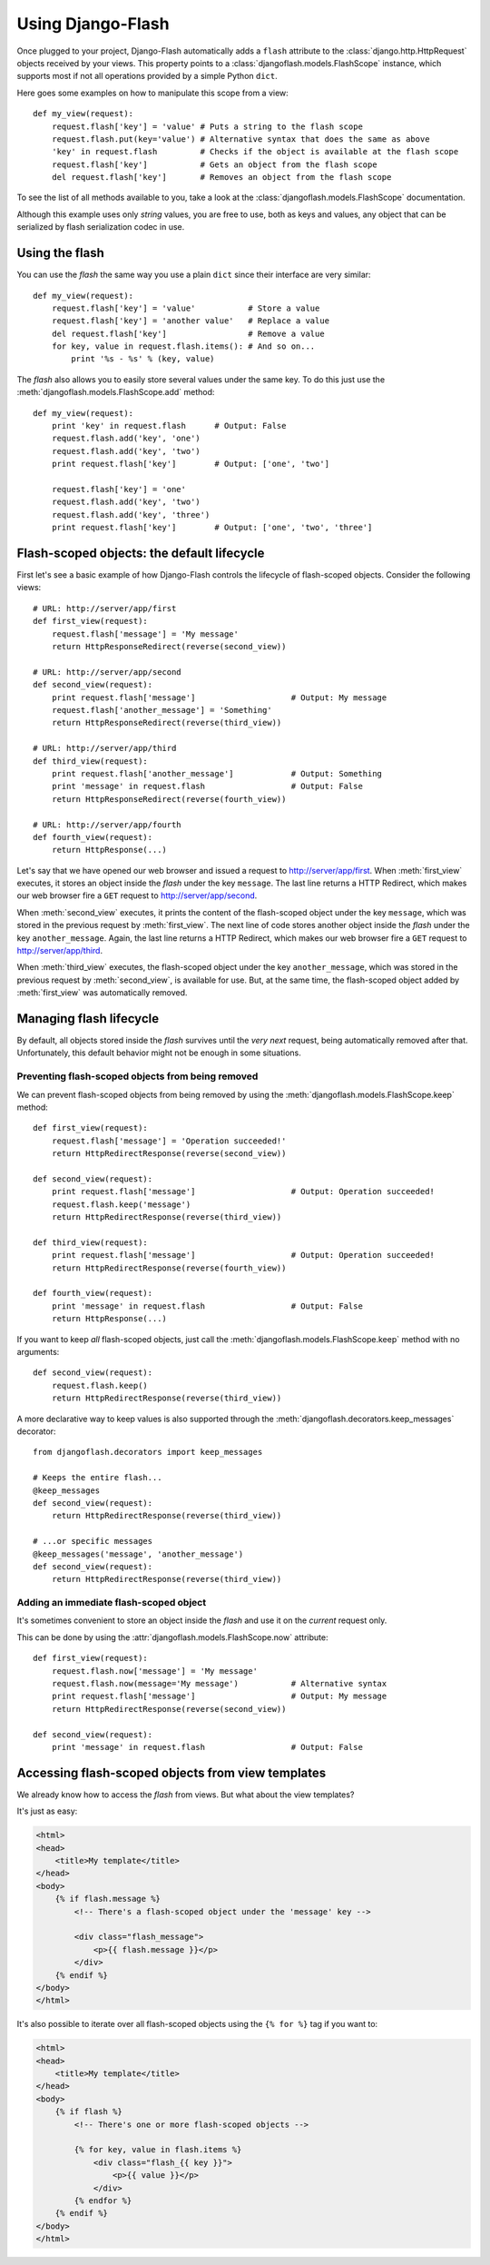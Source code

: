 Using Django-Flash
------------------

Once plugged to your project, Django-Flash automatically adds a ``flash``
attribute to the :class:`django.http.HttpRequest` objects received by your
views. This property points to a :class:`djangoflash.models.FlashScope`
instance, which supports most if not all operations provided by a simple Python
``dict``.

Here goes some examples on how to manipulate this scope from a view::

    def my_view(request):
        request.flash['key'] = 'value' # Puts a string to the flash scope
        request.flash.put(key='value') # Alternative syntax that does the same as above
        'key' in request.flash         # Checks if the object is available at the flash scope
        request.flash['key']           # Gets an object from the flash scope
        del request.flash['key']       # Removes an object from the flash scope


To see the list of all methods available to you, take a look at the
:class:`djangoflash.models.FlashScope` documentation.

Although this example uses only *string* values, you are free to use, both as
keys and values, any object that can be serialized by flash serialization codec
in use.


Using the flash
```````````````

You can use the *flash* the same way you use a plain ``dict`` since their
interface are very similar::

    def my_view(request):
        request.flash['key'] = 'value'           # Store a value
        request.flash['key'] = 'another value'   # Replace a value
        del request.flash['key']                 # Remove a value
        for key, value in request.flash.items(): # And so on...
            print '%s - %s' % (key, value)


The *flash* also allows you to easily store several values under the same key.
To do this just use the :meth:`djangoflash.models.FlashScope.add` method::

    def my_view(request):
        print 'key' in request.flash      # Output: False
        request.flash.add('key', 'one')
        request.flash.add('key', 'two')
        print request.flash['key']        # Output: ['one', 'two']

        request.flash['key'] = 'one'
        request.flash.add('key', 'two')
        request.flash.add('key', 'three')
        print request.flash['key']        # Output: ['one', 'two', 'three']


.. _flash-default-lifecycle:

Flash-scoped objects: the default lifecycle
```````````````````````````````````````````

First let's see a basic example of how Django-Flash controls the
lifecycle of flash-scoped objects. Consider the following views::

    # URL: http://server/app/first
    def first_view(request):
        request.flash['message'] = 'My message'
        return HttpResponseRedirect(reverse(second_view))
    
    # URL: http://server/app/second
    def second_view(request):
        print request.flash['message']                    # Output: My message
        request.flash['another_message'] = 'Something'
        return HttpResponseRedirect(reverse(third_view))
    
    # URL: http://server/app/third
    def third_view(request):
        print request.flash['another_message']            # Output: Something
        print 'message' in request.flash                  # Output: False
        return HttpResponseRedirect(reverse(fourth_view))
    
    # URL: http://server/app/fourth
    def fourth_view(request):
        return HttpResponse(...)


Let's say that we have opened our web browser and issued a request to
http://server/app/first\. When :meth:`first_view` executes, it stores an object
inside the *flash* under the key ``message``. The last line returns a HTTP
Redirect, which makes our web browser fire a ``GET`` request to
http://server/app/second\.

When :meth:`second_view` executes, it prints the content of the flash-scoped
object under the key ``message``, which was stored in the previous request by
:meth:`first_view`. The next line of code stores another object inside the
*flash* under the key ``another_message``. Again, the last line returns a HTTP
Redirect, which makes our web browser fire a ``GET`` request to
http://server/app/third\.

When :meth:`third_view` executes, the flash-scoped object under the key
``another_message``, which was stored in the previous request by
:meth:`second_view`, is available for use. But, at the same time, the
flash-scoped object added by :meth:`first_view` was automatically removed.


.. seealso::
   :ref:`modulesindex`


Managing flash lifecycle
````````````````````````

By default, all objects stored inside the *flash* survives until the *very next*
request, being automatically removed after that. Unfortunately, this default
behavior might not be enough in some situations.


Preventing flash-scoped objects from being removed
^^^^^^^^^^^^^^^^^^^^^^^^^^^^^^^^^^^^^^^^^^^^^^^^^^

We can prevent flash-scoped objects from being removed by using the
:meth:`djangoflash.models.FlashScope.keep` method::

    def first_view(request):
        request.flash['message'] = 'Operation succeeded!'
        return HttpRedirectResponse(reverse(second_view))
        
    def second_view(request):
        print request.flash['message']                    # Output: Operation succeeded!
        request.flash.keep('message')
        return HttpRedirectResponse(reverse(third_view))
    
    def third_view(request):
        print request.flash['message']                    # Output: Operation succeeded!
        return HttpRedirectResponse(reverse(fourth_view))
    
    def fourth_view(request):
        print 'message' in request.flash                  # Output: False
        return HttpResponse(...)


If you want to keep *all* flash-scoped objects, just call the
:meth:`djangoflash.models.FlashScope.keep` method with no arguments::

    def second_view(request):
        request.flash.keep()
        return HttpRedirectResponse(reverse(third_view))


A more declarative way to keep values is also supported through the
:meth:`djangoflash.decorators.keep_messages` decorator::

    from djangoflash.decorators import keep_messages

    # Keeps the entire flash...
    @keep_messages
    def second_view(request):
        return HttpRedirectResponse(reverse(third_view))

    # ...or specific messages
    @keep_messages('message', 'another_message')
    def second_view(request):
        return HttpRedirectResponse(reverse(third_view))


Adding an immediate flash-scoped object
^^^^^^^^^^^^^^^^^^^^^^^^^^^^^^^^^^^^^^^

It's sometimes convenient to store an object inside the *flash* and use it on
the *current* request only.

This can be done by using the :attr:`djangoflash.models.FlashScope.now`
attribute::

    def first_view(request):
        request.flash.now['message'] = 'My message'
        request.flash.now(message='My message')           # Alternative syntax
        print request.flash['message']                    # Output: My message
        return HttpRedirectResponse(reverse(second_view))
    
    def second_view(request):
        print 'message' in request.flash                  # Output: False


Accessing flash-scoped objects from view templates
``````````````````````````````````````````````````

We already know how to access the *flash* from views. But what about the view
templates?

.. seealso::
   :mod:`djangoflash.context_processors` module.

It's just as easy:

.. code-block:: html+django

   <html>
   <head>
       <title>My template</title>
   </head>
   <body>
       {% if flash.message %}
           <!-- There's a flash-scoped object under the 'message' key -->
           
           <div class="flash_message">
               <p>{{ flash.message }}</p>
           </div>
       {% endif %}
   </body>
   </html>


It's also possible to iterate over all flash-scoped objects using the
``{% for %}`` tag if you want to:

.. code-block:: html+django

   <html>
   <head>
       <title>My template</title>
   </head>
   <body>
       {% if flash %}
           <!-- There's one or more flash-scoped objects -->
           
           {% for key, value in flash.items %}
               <div class="flash_{{ key }}">
                   <p>{{ value }}</p>
               </div>
           {% endfor %}
       {% endif %}
   </body>
   </html>

